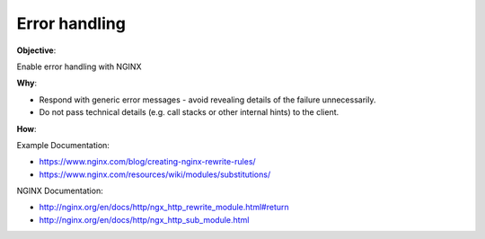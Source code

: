 Error handling
==============

**Objective**: 

Enable error handling with NGINX

**Why**: 

- Respond with generic error messages - avoid revealing details of the failure unnecessarily.
- Do not pass technical details (e.g. call stacks or other internal hints) to the client.

**How**:

Example Documentation:

- https://www.nginx.com/blog/creating-nginx-rewrite-rules/
- https://www.nginx.com/resources/wiki/modules/substitutions/

NGINX Documentation:

- http://nginx.org/en/docs/http/ngx_http_rewrite_module.html#return
- http://nginx.org/en/docs/http/ngx_http_sub_module.html